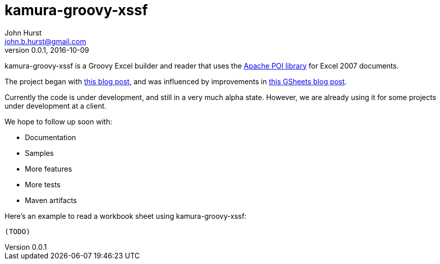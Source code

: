 = kamura-groovy-xssf
John Hurst <john.b.hurst@gmail.com>
v0.0.1, 2016-10-09

kamura-groovy-xssf is a Groovy Excel builder and reader that uses the http://poi.apache.org[Apache POI library] for Excel 2007 documents.

The project began with link:http://skepticalhumorist.blogspot.co.nz/2010/12/groovy-dslbuilders-poi-spreadsheets.html[this blog post], and was influenced by improvements in link:https://blog.andresteingress.com/2012/01/13/gsheets-a-groovy-builder-based-on-apache-poi[this GSheets blog post].

Currently the code is under development, and still in a very much alpha state.
However, we are already using it for some projects under development at a client.

We hope to follow up soon with:

* Documentation
* Samples
* More features
* More tests
* Maven artifacts

Here's an example to read a workbook sheet using kamura-groovy-xssf:

[source,groovy]
----
(TODO)
----

